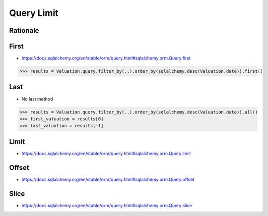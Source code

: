 Query Limit
===========


Rationale
---------


First
-----
* https://docs.sqlalchemy.org/en/stable/orm/query.html#sqlalchemy.orm.Query.first

>>> results = Valuation.query.filter_by(..).order_by(sqlalchemy.desc(Valuation.date)).first()


Last
----
* No last method

>>> results = Valuation.query.filter_by(..).order_by(sqlalchemy.desc(Valuation.date)).all()
>>> first_valuation = results[0]
>>> last_valuation = results[-1]


Limit
-----
* https://docs.sqlalchemy.org/en/stable/orm/query.html#sqlalchemy.orm.Query.limit


Offset
------
* https://docs.sqlalchemy.org/en/stable/orm/query.html#sqlalchemy.orm.Query.offset


Slice
-----
* https://docs.sqlalchemy.org/en/stable/orm/query.html#sqlalchemy.orm.Query.slice
